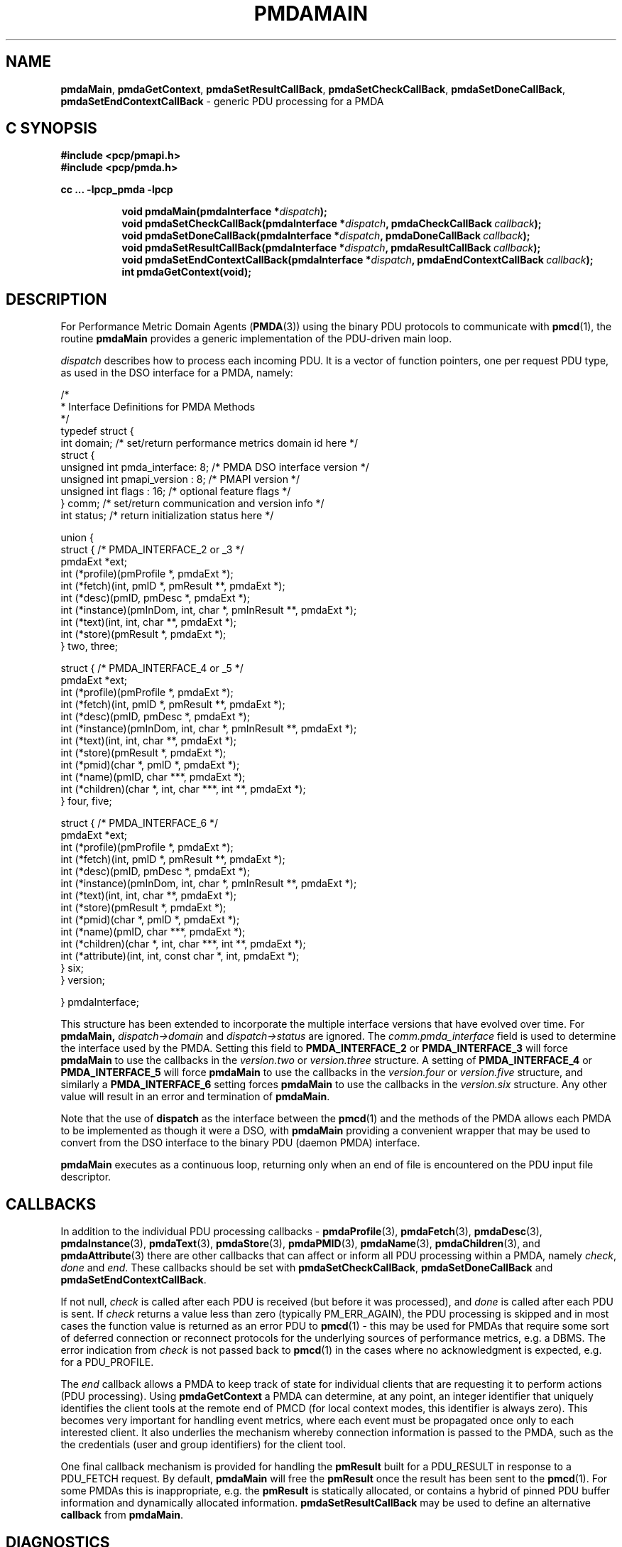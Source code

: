 '\"macro stdmacro
.\"
.\" Copyright (c) 2013 Red Hat.
.\" Copyright (c) 2000-2004 Silicon Graphics, Inc.  All Rights Reserved.
.\"
.\" This program is free software; you can redistribute it and/or modify it
.\" under the terms of the GNU General Public License as published by the
.\" Free Software Foundation; either version 2 of the License, or (at your
.\" option) any later version.
.\"
.\" This program is distributed in the hope that it will be useful, but
.\" WITHOUT ANY WARRANTY; without even the implied warranty of MERCHANTABILITY
.\" or FITNESS FOR A PARTICULAR PURPOSE.  See the GNU General Public License
.\" for more details.
.\"
.\"
.TH PMDAMAIN 3 "PCP" "Performance Co-Pilot"
.SH NAME
\f3pmdaMain\f1,
\f3pmdaGetContext\f1,
\f3pmdaSetResultCallBack\f1,
\f3pmdaSetCheckCallBack\f1,
\f3pmdaSetDoneCallBack\f1,
\f3pmdaSetEndContextCallBack\f1 \- generic PDU processing for a PMDA
.SH "C SYNOPSIS"
.ft 3
#include <pcp/pmapi.h>
.br
#include <pcp/pmda.h>
.sp
cc ... \-lpcp_pmda \-lpcp
.sp
.ad l
.hy 0
.in +8n
.ti -8n
void pmdaMain(pmdaInterface *\fIdispatch\fP);
.br
.ti -8n
void pmdaSetCheckCallBack(pmdaInterface *\fIdispatch\fP, pmdaCheckCallBack\ \fIcallback\fP);
.br
.ti -8n
void pmdaSetDoneCallBack(pmdaInterface *\fIdispatch\fP, pmdaDoneCallBack\ \fIcallback\fP);
.br
.ti -8n
void pmdaSetResultCallBack(pmdaInterface *\fIdispatch\fP, pmdaResultCallBack\ \fIcallback\fP);
.br
.ti -8n
void pmdaSetEndContextCallBack(pmdaInterface *\fIdispatch\fP, pmdaEndContextCallBack\ \fIcallback\fP);
.br
.ti -8n
int pmdaGetContext(void);
.sp
.in
.hy
.ad
.ft 1
.SH DESCRIPTION
For Performance Metric Domain Agents
.RB ( PMDA (3))
using the binary PDU protocols to communicate with
.BR pmcd (1),
the routine
.B pmdaMain
provides a generic implementation of the PDU-driven main loop.
.PP
.I dispatch
describes how to process each incoming PDU. It
is a vector of function pointers, one per request PDU type,
as used in the DSO interface for a PMDA, namely:
.PP
.nf
.ft CR
/*
 * Interface Definitions for PMDA Methods
 */
typedef struct {
    int domain;         /* set/return performance metrics domain id here */
    struct {
        unsigned int    pmda_interface: 8; /* PMDA DSO interface version */
        unsigned int    pmapi_version : 8; /* PMAPI version */
        unsigned int    flags : 16;        /* optional feature flags */
    } comm;             /* set/return communication and version info */
    int status;         /* return initialization status here */

    union {
        struct {                              /* PMDA_INTERFACE_2 or _3 */
            pmdaExt *ext;
            int (*profile)(pmProfile *, pmdaExt *);
            int (*fetch)(int, pmID *, pmResult **, pmdaExt *);
            int (*desc)(pmID, pmDesc *, pmdaExt *);
            int (*instance)(pmInDom, int, char *, pmInResult **, pmdaExt *);
            int (*text)(int, int, char **, pmdaExt *);
            int (*store)(pmResult *, pmdaExt *);
        } two, three;

        struct {                              /* PMDA_INTERFACE_4 or _5 */
            pmdaExt *ext;
            int     (*profile)(pmProfile *, pmdaExt *);
            int     (*fetch)(int, pmID *, pmResult **, pmdaExt *);
            int     (*desc)(pmID, pmDesc *, pmdaExt *);
            int     (*instance)(pmInDom, int, char *, pmInResult **, pmdaExt *);
            int     (*text)(int, int, char **, pmdaExt *);
            int     (*store)(pmResult *, pmdaExt *);
            int     (*pmid)(char *, pmID *, pmdaExt *);
            int     (*name)(pmID, char ***, pmdaExt *);
            int     (*children)(char *, int, char ***, int **, pmdaExt *);
        } four, five;

        struct {                              /* PMDA_INTERFACE_6 */
            pmdaExt *ext;
            int     (*profile)(pmProfile *, pmdaExt *);
            int     (*fetch)(int, pmID *, pmResult **, pmdaExt *);
            int     (*desc)(pmID, pmDesc *, pmdaExt *);
            int     (*instance)(pmInDom, int, char *, pmInResult **, pmdaExt *);
            int     (*text)(int, int, char **, pmdaExt *);
            int     (*store)(pmResult *, pmdaExt *);
            int     (*pmid)(char *, pmID *, pmdaExt *);
            int     (*name)(pmID, char ***, pmdaExt *);
            int     (*children)(char *, int, char ***, int **, pmdaExt *);
            int     (*attribute)(int, int, const char *, int, pmdaExt *);
        } six;
    } version;

} pmdaInterface;
.fi
.PP
This structure has been extended to incorporate the multiple interface versions
that have evolved over time.
For
.BR pmdaMain,
.I dispatch->domain
and
.I dispatch->status
are ignored.  The
.I comm.pmda_interface
field is used to determine the interface used by the PMDA.  Setting this field
to
.B PMDA_INTERFACE_2
or
.B PMDA_INTERFACE_3
will force
.B pmdaMain
to use the callbacks in the
.I version.two
or
.I version.three
structure.
A setting of
.B PMDA_INTERFACE_4
or
.B PMDA_INTERFACE_5
will force
.B pmdaMain
to use the callbacks in the
.I version.four
or
.I version.five
structure, and similarly a
.B PMDA_INTERFACE_6
setting forces
.B pmdaMain
to use the callbacks in the
.I version.six
structure.
Any other value will result in an error and termination of
.BR pmdaMain .
.PP
Note that the use of
.B dispatch
as the interface between the
.BR pmcd (1)
and the methods of the PMDA allows each PMDA to be implemented as
though it were a DSO, with
.B pmdaMain
providing a convenient wrapper that may be used to convert from the
DSO interface to the binary PDU (daemon PMDA) interface.
.PP
.B pmdaMain
executes as a continuous loop, returning only when an end of file
is encountered on the PDU input file descriptor.
.SH CALLBACKS
In addition to the individual PDU processing callbacks \-
.BR pmdaProfile (3),
.BR pmdaFetch (3),
.BR pmdaDesc (3),
.BR pmdaInstance (3),
.BR pmdaText (3),
.BR pmdaStore (3),
.BR pmdaPMID (3),
.BR pmdaName (3),
.BR pmdaChildren (3),
and
.BR pmdaAttribute (3)
there are other callbacks that can affect or inform all PDU
processing within a PMDA, namely
.IR check ,
.I done
and
.IR end .
These callbacks should be set with
.BR pmdaSetCheckCallBack ,
.B pmdaSetDoneCallBack
and
.BR pmdaSetEndContextCallBack .
.PP
If not null,
.I check
is called after each PDU is received (but before it was processed), and
.I done
is called after each PDU is sent.
If
.I check
returns a value less than zero (typically PM_ERR_AGAIN),
the PDU processing is skipped and in most cases the
function value is returned as an error PDU to
.BR pmcd (1)
\- this may be used for
PMDAs that require some sort of deferred connection or reconnect
protocols for the underlying sources of performance metrics, e.g. a DBMS.
The error indication from
.I check
is not passed back to
.BR pmcd (1)
in the cases where no acknowledgment is expected, e.g. for a PDU_PROFILE.
.PP
The
.I end
callback allows a PMDA to keep track of state for individual clients that
are requesting it to perform actions (PDU processing).
Using
.B pmdaGetContext
a PMDA can determine, at any point, an integer identifier that uniquely
identifies the client tools at the remote end of PMCD (for local context
modes, this identifier is always zero).
This becomes very important for handling event metrics, where each
event must be propagated once only to each interested client.
It also underlies the mechanism whereby connection information is passed
to the PMDA, such as the the credentials (user and group identifiers) for
the client tool.
.PP
One final callback mechanism is provided for handling the
.B pmResult
built for a PDU_RESULT in response to a PDU_FETCH request.
By default,
.B pmdaMain
will free the
.B pmResult
once the result has been sent to the
.BR pmcd (1).
For some PMDAs this is inappropriate, e.g. the
.B pmResult
is statically allocated, or contains a hybrid of pinned PDU buffer
information and dynamically allocated information.
.B pmdaSetResultCallBack
may be used to define an alternative
.B callback
from
.BR pmdaMain .
.SH DIAGNOSTICS
These messages may be appended to the PMDA's log file:
.TP 25
.BI "PMDA interface version " interface " not supported"
The
.I interface
version is not supported by
.BR pmdaMain .
.TP
.B Unrecognized pdu type
The PMDA received a PDU from
.B pmcd
that it does not recognize. This may indicate that the
.B pmcd
process is using a more advanced interface than
.BR pmdaMain .
.PP
If the
.BR PMAPI (3)
debugging control options
have the ``libpmda'' option set then each PDU that is received is reported
in the PMDA's log file.
.SH SEE ALSO
.BR pmcd (1),
.BR PMAPI (3),
.BR PMDA (3),
.BR pmdaProfile (3),
.BR pmdaFetch (3),
.BR pmdaDesc (3),
.BR pmdaInstance (3),
.BR pmdaText (3),
.BR pmdaStore (3),
.BR pmdaPMID (3),
.BR pmdaName (3),
.BR pmdaChildren (3),
and
.BR pmdaAttribute (3).

.\" control lines for scripts/man-spell
.\" +ok+ pmda_interface pmapi_version libpmda DBMS desc comm pdu ext
